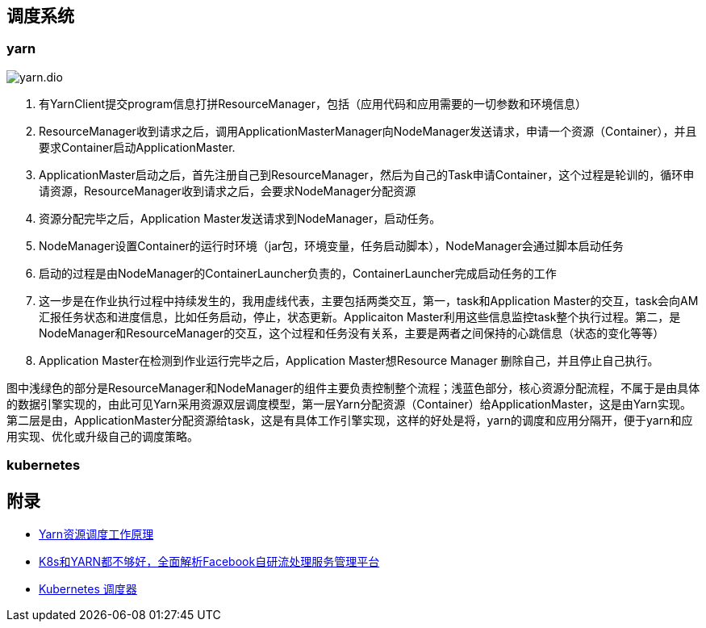 == 调度系统

=== yarn

image::yarn.dio.svg[]

. 有YarnClient提交program信息打拼ResourceManager，包括（应用代码和应用需要的一切参数和环境信息）

. ResourceManager收到请求之后，调用ApplicationMasterManager向NodeManager发送请求，申请一个资源（Container），并且要求Container启动ApplicationMaster.

. ApplicationMaster启动之后，首先注册自己到ResourceManager，然后为自己的Task申请Container，这个过程是轮训的，循环申请资源，ResourceManager收到请求之后，会要求NodeManager分配资源

. 资源分配完毕之后，Application Master发送请求到NodeManager，启动任务。

. NodeManager设置Container的运行时环境（jar包，环境变量，任务启动脚本），NodeManager会通过脚本启动任务

. 启动的过程是由NodeManager的ContainerLauncher负责的，ContainerLauncher完成启动任务的工作

. 这一步是在作业执行过程中持续发生的，我用虚线代表，主要包括两类交互，第一，task和Application Master的交互，task会向AM汇报任务状态和进度信息，比如任务启动，停止，状态更新。Applicaiton Master利用这些信息监控task整个执行过程。第二，是NodeManager和ResourceManager的交互，这个过程和任务没有关系，主要是两者之间保持的心跳信息（状态的变化等等）

. Application Master在检测到作业运行完毕之后，Application Master想Resource Manager 删除自己，并且停止自己执行。

图中浅绿色的部分是ResourceManager和NodeManager的组件主要负责控制整个流程；浅蓝色部分，核心资源分配流程，不属于是由具体的数据引擎实现的，由此可见Yarn采用资源双层调度模型，第一层Yarn分配资源（Container）给ApplicationMaster，这是由Yarn实现。第二层是由，ApplicationMaster分配资源给task，这是有具体工作引擎实现，这样的好处是将，yarn的调度和应用分隔开，便于yarn和应用实现、优化或升级自己的调度策略。


=== kubernetes

== 附录

* https://blog.csdn.net/sxiaobei/article/details/80875062[Yarn资源调度工作原理]
* https://m.sohu.com/a/397939464_683048[K8s和YARN都不够好，全面解析Facebook自研流处理服务管理平台]
* https://kubernetes.io/zh/docs/concepts/scheduling-eviction/kube-scheduler/[Kubernetes 调度器]
